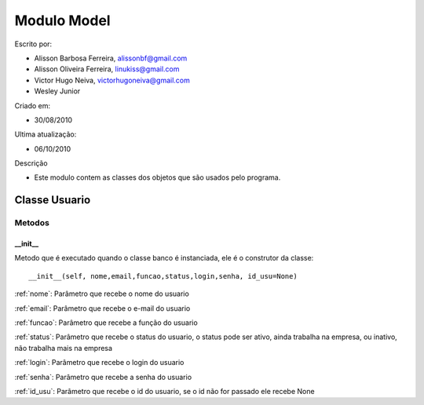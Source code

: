 .. _model:


************
Modulo Model
************

Escrito por: 

* Alisson Barbosa Ferreira, alissonbf@gmail.com                   
* Alisson Oliveira Ferreira, linukiss@gmail.com                  
* Victor Hugo Neiva, victorhugoneiva@gmail.com                          
* Wesley Junior                              
                                                          
Criado em: 

- 30/08/2010			                       
						                                   
Ultima atualização: 

- 06/10/2010		                   
						                                   
Descrição

- Este modulo contem as classes dos objetos que são usados pelo programa.

.. _usuario:

--------------
Classe Usuario
--------------

Metodos
=======

__init__
--------

Metodo que é executado quando o classe banco é instanciada, ele é o construtor da classe::

  __init__(self, nome,email,funcao,status,login,senha, id_usu=None)

:ref:`nome`: Parâmetro que recebe o nome do usuario

:ref:`email`: Parâmetro que recebe o e-mail do usuario

:ref:`funcao`: Parâmetro que recebe a função do usuario

:ref:`status`: Parâmetro que recebe o status do usuario, o status pode ser ativo, ainda trabalha na empresa, ou inativo, não trabalha mais na empresa

:ref:`login`: Parâmetro que recebe o login do usuario

:ref:`senha`: Parâmetro que recebe a senha do usuario

:ref:`id_usu`: Parâmetro que recebe o id do usuario, se o id não for passado ele recebe None
















